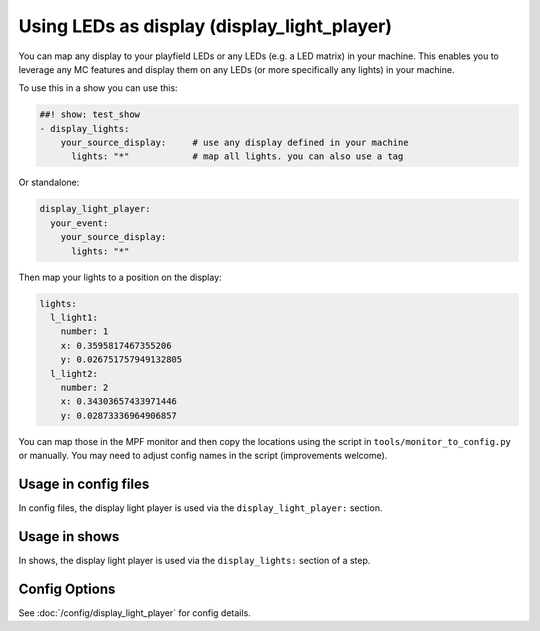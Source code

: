 Using LEDs as display (display_light_player)
============================================

You can map any display to your playfield LEDs or any LEDs (e.g. a LED matrix)
in your machine. This enables you to leverage any MC features and display
them on any LEDs (or more specifically any lights) in your machine.


To use this in a show you can use this:

.. code-block:: mpf-config

   ##! show: test_show
   - display_lights:
       your_source_display:     # use any display defined in your machine
         lights: "*"            # map all lights. you can also use a tag

Or standalone:

.. code-block:: mpf-config

   display_light_player:
     your_event:
       your_source_display:
         lights: "*"

Then map your lights to a position on the display:


.. code-block:: mpf-config

   lights:
     l_light1:
       number: 1
       x: 0.3595817467355206
       y: 0.026751757949132805
     l_light2:
       number: 2
       x: 0.34303657433971446
       y: 0.02873336964906857

You can map those in the MPF monitor and then copy the locations using the
script in ``tools/monitor_to_config.py`` or manually. You may need to adjust
config names in the script (improvements welcome).

Usage in config files
---------------------

In config files, the display light player is used via the ``display_light_player:`` section.

Usage in shows
--------------

In shows, the display light player is used via the ``display_lights:`` section of a step.

Config Options
--------------

See :doc:`/config/display_light_player` for config details.
